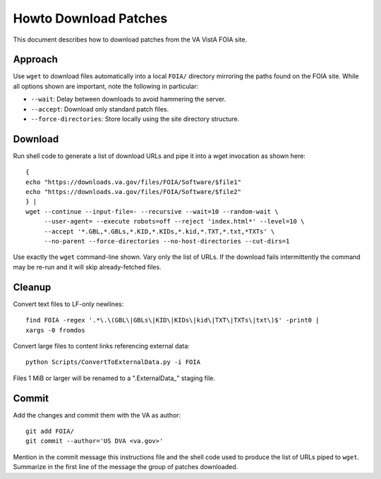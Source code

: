 Howto Download Patches
======================

This document describes how to download patches from the VA VistA FOIA site.

Approach
--------

Use ``wget`` to download files automatically into a local ``FOIA/`` directory
mirroring the paths found on the FOIA site.  While all options shown are
important, note the following in particular:

* ``--wait``: Delay between downloads to avoid hammering the server.
* ``--accept``: Download only standard patch files.
* ``--force-directories``: Store locally using the site directory structure.

Download
--------

Run shell code to generate a list of download URLs and pipe it into a wget
invocation as shown here::

 {
 echo "https://downloads.va.gov/files/FOIA/Software/$file1"
 echo "https://downloads.va.gov/files/FOIA/Software/$file2"
 } |
 wget --continue --input-file=- --recursive --wait=10 --random-wait \
      --user-agent= --execute robots=off --reject 'index.html*' --level=10 \
      --accept '*.GBL,*.GBLs,*.KID,*.KIDs,*.kid,*.TXT,*.txt,*TXTs' \
      --no-parent --force-directories --no-host-directories --cut-dirs=1

Use exactly the ``wget`` command-line shown.  Vary only the list of URLs.
If the download fails intermittently the command may be re-run and it will
skip already-fetched files.

Cleanup
-------

Convert text files to LF-only newlines::

 find FOIA -regex '.*\.\(GBL\|GBLs\|KID\|KIDs\|kid\|TXT\|TXTs\|txt\)$' -print0 |
 xargs -0 fromdos

Convert large files to content links referencing external data::

 python Scripts/ConvertToExternalData.py -i FOIA

Files 1 MiB or larger will be renamed to a ".ExternalData_" staging
file.

Commit
------

Add the changes and commit them with the VA as author::

 git add FOIA/
 git commit --author='US DVA <va.gov>'

Mention in the commit message this instructions file and the shell code used to
produce the list of URLs piped to ``wget``.  Summarize in the first line of the
message the group of patches downloaded.
